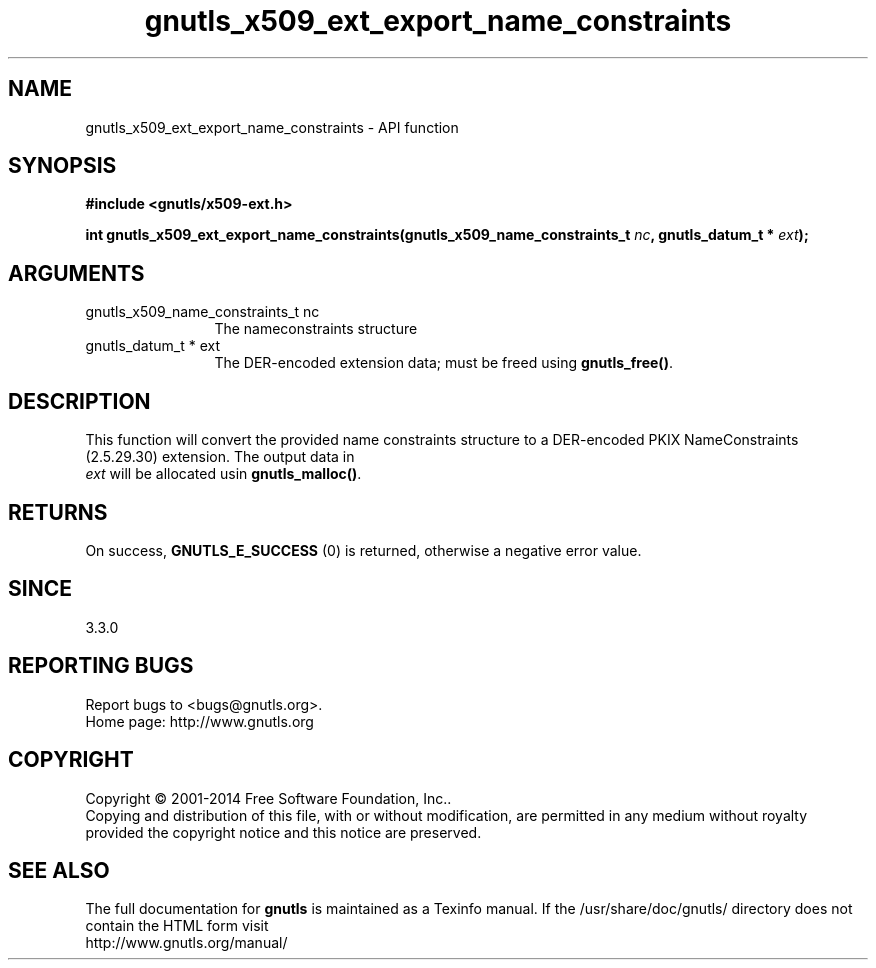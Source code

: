 .\" DO NOT MODIFY THIS FILE!  It was generated by gdoc.
.TH "gnutls_x509_ext_export_name_constraints" 3 "3.3.21" "gnutls" "gnutls"
.SH NAME
gnutls_x509_ext_export_name_constraints \- API function
.SH SYNOPSIS
.B #include <gnutls/x509-ext.h>
.sp
.BI "int gnutls_x509_ext_export_name_constraints(gnutls_x509_name_constraints_t " nc ", gnutls_datum_t * " ext ");"
.SH ARGUMENTS
.IP "gnutls_x509_name_constraints_t nc" 12
The nameconstraints structure
.IP "gnutls_datum_t * ext" 12
The DER\-encoded extension data; must be freed using \fBgnutls_free()\fP.
.SH "DESCRIPTION"
This function will convert the provided name constraints structure to a
DER\-encoded PKIX NameConstraints (2.5.29.30) extension. The output data in 
 \fIext\fP will be allocated usin \fBgnutls_malloc()\fP.
.SH "RETURNS"
On success, \fBGNUTLS_E_SUCCESS\fP (0) is returned, otherwise a negative error value.
.SH "SINCE"
3.3.0
.SH "REPORTING BUGS"
Report bugs to <bugs@gnutls.org>.
.br
Home page: http://www.gnutls.org

.SH COPYRIGHT
Copyright \(co 2001-2014 Free Software Foundation, Inc..
.br
Copying and distribution of this file, with or without modification,
are permitted in any medium without royalty provided the copyright
notice and this notice are preserved.
.SH "SEE ALSO"
The full documentation for
.B gnutls
is maintained as a Texinfo manual.
If the /usr/share/doc/gnutls/
directory does not contain the HTML form visit
.B
.IP http://www.gnutls.org/manual/
.PP
